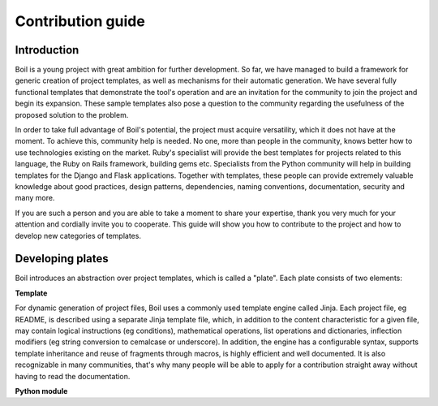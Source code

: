 Contribution guide
==================

Introduction
------------

Boil is a young project with great ambition for further development. So far, we have managed to build a framework for generic creation of project templates, as well as mechanisms for their automatic generation. We have several fully functional templates that demonstrate the tool's operation and are an invitation for the community to join the project and begin its expansion. These sample templates also pose a question to the community regarding the usefulness of the proposed solution to the problem.

In order to take full advantage of Boil's potential, the project must acquire versatility, which it does not have at the moment. To achieve this, community help is needed. No one, more than people in the community, knows better how to use technologies existing on the market. Ruby's specialist will provide the best templates for projects related to this language, the Ruby on Rails framework, building gems etc. Specialists from the Python community will help in building templates for the Django and Flask applications. Together with templates, these people can provide extremely valuable knowledge about good practices, design patterns, dependencies, naming conventions, documentation, security and many more.

If you are such a person and you are able to take a moment to share your expertise, thank you very much for your attention and cordially invite you to cooperate. This guide will show you how to contribute to the project and how to develop new categories of templates.

Developing plates
-----------------

Boil introduces an abstraction over project templates, which is called a "plate". Each plate consists of two elements:

**Template**

For dynamic generation of project files, Boil uses a commonly used template engine called Jinja. Each project file, eg README, is described using a separate Jinja template file, which, in addition to the content characteristic for a given file, may contain logical instructions (eg conditions), mathematical operations, list operations and dictionaries, inflection modifiers (eg string conversion to cemalcase or underscore). In addition, the engine has a configurable syntax, supports template inheritance and reuse of fragments through macros, is highly efficient and well documented. It is also recognizable in many communities, that's why many people will be able to apply for a contribution straight away without having to read the documentation.

**Python module**

